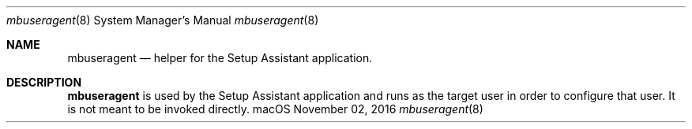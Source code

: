 .Dd November 02, 2016
.Dt mbuseragent 8
.Os macOS
.Sh NAME
.Nm mbuseragent
.Nd helper for the Setup Assistant application.
.Sh DESCRIPTION
.Nm
is used by the Setup Assistant application and runs as the target user in order to configure that user. It is not meant to be invoked directly.
